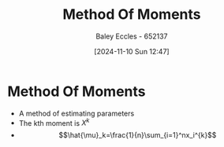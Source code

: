 :PROPERTIES:
:ID:       5495b382-50fc-4acc-bef8-4568f342f161
:END:
#+title: Method Of Moments
#+date: [2024-11-10 Sun 12:47]
#+AUTHOR: Baley Eccles - 652137
#+STARTUP: latexpreview

* Method Of Moments
 - A method of estimating parameters
 - The kth moment is $X^k$
 - \[\hat{\mu}_k=\frac{1}{n}\sum_{i=1}^nx_i^{k}\]
